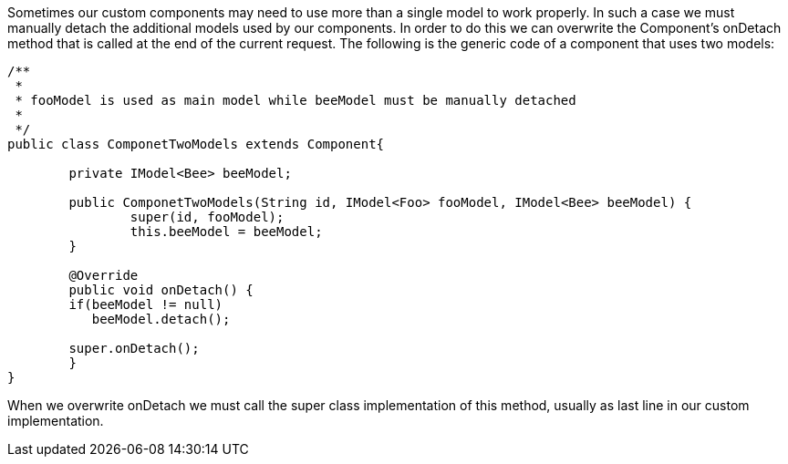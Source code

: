


Sometimes our custom components may need to use more than a single model to work properly. In such a case we must manually detach the additional models used by our components. In order to do this we can overwrite the Component's onDetach method that is called at the end of the current request. The following is the generic code of a component that uses two models:

[source,java]
----
/**
 * 
 * fooModel is used as main model while beeModel must be manually detached
 *
 */
public class ComponetTwoModels extends Component{

	private IModel<Bee> beeModel;

	public ComponetTwoModels(String id, IModel<Foo> fooModel, IModel<Bee> beeModel) {
		super(id, fooModel);
		this.beeModel = beeModel;
	}

	@Override
	public void onDetach() {
        if(beeModel != null)
           beeModel.detach();
             
        super.onDetach();
	}
}
----

When we overwrite onDetach we must call the super class implementation of this method, usually as last line in our custom implementation.
